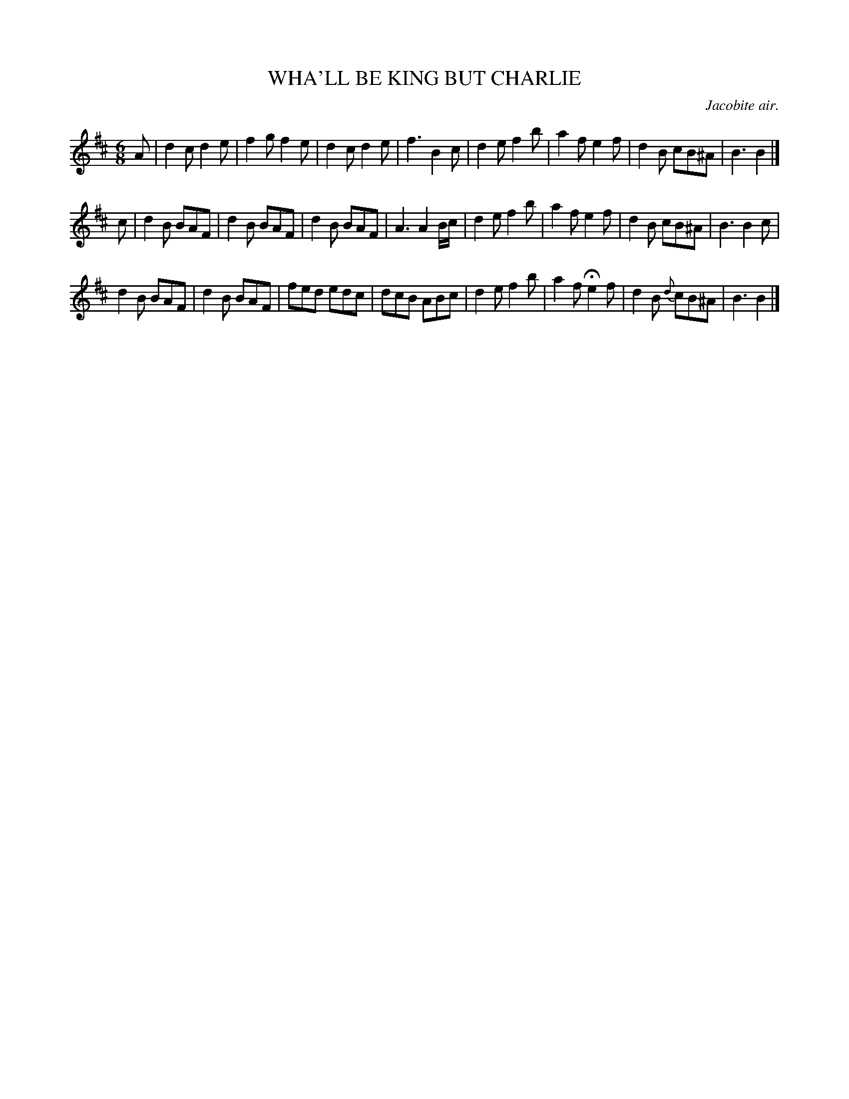 X: 21192
T: WHA'LL BE KING BUT CHARLIE
O: Jacobite air.
%R: air, jig
B: W. Hamilton "Universal Tune-Book" Vol. 2 Glasgow 1846 p.119 #2
S: http://s3-eu-west-1.amazonaws.com/itma.dl.printmaterial/book_pdfs/hamiltonvol2web.pdf
Z: 2016 John Chambers <jc:trillian.mit.edu>
M: 6/8
L: 1/8
K: D	% and Bm
% - - - - - - - - - - - - - - - - - - - - - - - - -
A |\
d2c d2e | f2g f2e | d2c d2e | f3 B2c |\
d2e f2b | a2f e2f | d2B cB^A | B3 B2 |]
c |\
d2B BAF | d2B BAF | d2B BAF | A3 A2B/c/ |\
d2e f2b | a2f e2f | d2B cB^A | B3 B2c |
d2B BAF | d2B BAF | fed edc | dcB ABc |\
d2e f2b | a2f He2f | d2B {d}cB^A | B3 B2 |]
% - - - - - - - - - - - - - - - - - - - - - - - - -
